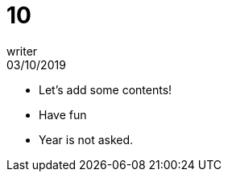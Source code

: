 = 10
writer
03/10/2019
:context: home
:project: bug

* Let's add some contents!
* Have fun
* Year is not asked.
